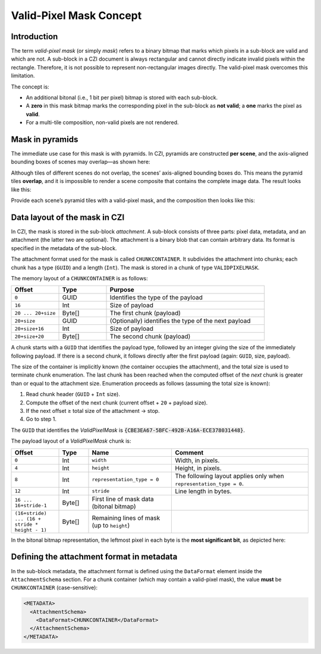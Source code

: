﻿Valid-Pixel Mask Concept
========================

Introduction
------------

The term *valid-pixel mask* (or simply *mask*) refers to a binary bitmap that marks which pixels in a sub-block are valid and which are not.
A sub-block in a CZI document is always rectangular and cannot directly indicate invalid pixels within the rectangle. Therefore, it is not
possible to represent non-rectangular images directly. The valid-pixel mask overcomes this limitation.

The concept is:

* An additional bitonal (i.e., 1 bit per pixel) bitmap is stored with each sub-block.
* A **zero** in this mask bitmap marks the corresponding pixel in the sub-block as **not valid**; a **one** marks the pixel as **valid**.
* For a multi-tile composition, non-valid pixels are not rendered.

Mask in pyramids
----------------

The immediate use case for this mask is with pyramids. In CZI, pyramids are constructed **per scene**, and the axis-aligned bounding boxes
of scenes may overlap—as shown here:

.. image:: ../_static/images/overlapping_scenes.jpg
   :alt: overlapping scenes

Although tiles of different scenes do not overlap, the scenes’ axis-aligned bounding boxes do. This means the pyramid tiles **overlap**,
and it is impossible to render a scene composite that contains the complete image data. The result looks like this:

.. image:: ../_static/images/scene-composite-wo_mask.png
   :alt: composition without mask

Provide each scene’s pyramid tiles with a valid-pixel mask, and the composition then looks like this:

.. image:: ../_static/images/scene-composite-w_mask.png
   :alt: composition with mask

Data layout of the mask in CZI
------------------------------

In CZI, the mask is stored in the sub-block *attachment*. A sub-block consists of three parts: pixel data, metadata, and an attachment
(the latter two are optional). The attachment is a binary blob that can contain arbitrary data. Its format is specified in the metadata
of the sub-block.

The attachment format used for the mask is called ``CHUNKCONTAINER``. It subdivides the attachment into chunks; each chunk has a type (``GUID``)
and a length (``Int``). The mask is stored in a chunk of type ``VALIDPIXELMASK``.

The memory layout of a ``CHUNKCONTAINER`` is as follows:

.. list-table::
   :header-rows: 1
   :widths: 12 12 40

   * - Offset
     - Type
     - Purpose
   * - ``0``
     - GUID
     - Identifies the type of the payload
   * - ``16``
     - Int
     - Size of payload
   * - ``20 ... 20+size``
     - Byte[]
     - The first chunk (payload)
   * - ``20+size``
     - GUID
     - (Optionally) identifies the type of the next payload
   * - ``20+size+16``
     - Int
     - Size of payload
   * - ``20+size+20``
     - Byte[]
     - The second chunk (payload)

A chunk starts with a ``GUID`` that identifies the payload type, followed by an integer giving the size of the immediately following payload.
If there is a second chunk, it follows directly after the first payload (again: ``GUID``, size, payload).

The size of the container is implicitly known (the container occupies the attachment), and the total size is used to terminate chunk
enumeration. The last chunk has been reached when the computed offset of the *next* chunk is greater than or equal to the attachment size.
Enumeration proceeds as follows (assuming the total size is known):

#. Read chunk header (``GUID`` + ``Int`` size).
#. Compute the offset of the next chunk (current offset + ``20`` + payload size).
#. If the next offset ≥ total size of the attachment → stop.
#. Go to step 1.

The ``GUID`` that identifies the *ValidPixelMask* is :code:`{CBE3EA67-5BFC-492B-A16A-ECE378031448}`.

The payload layout of a *ValidPixelMask* chunk is:

.. list-table::
   :header-rows: 1
   :widths: 16 10 28 46

   * - Offset
     - Type
     - Name
     - Comment
   * - ``0``
     - Int
     - ``width``
     - Width, in pixels.
   * - ``4``
     - Int
     - ``height``
     - Height, in pixels.
   * - ``8``
     - Int
     - ``representation_type = 0``
     - The following layout applies only when ``representation_type = 0``.
   * - ``12``
     - Int
     - ``stride``
     - Line length in bytes.
   * - ``16 ... 16+stride-1``
     - Byte[]
     - First line of mask data (bitonal bitmap)
     - 
   * - ``(16+stride) ... (16 + stride * height - 1)``
     - Byte[]
     - Remaining lines of mask (up to ``height``)
     - 

In the bitonal bitmap representation, the leftmost pixel in each byte is the **most significant bit**, as depicted here:

.. image:: ../_static/images/memory_layout_bitonal_bitmap.png
   :alt: memory layout of a bitonal bitmap

Defining the attachment format in metadata
------------------------------------------

In the sub-block metadata, the attachment format is defined using the ``DataFormat`` element inside the ``AttachmentSchema`` section.
For a chunk container (which may contain a valid-pixel mask), the value **must** be ``CHUNKCONTAINER`` (case-sensitive):

.. code-block:: xml

   <METADATA>
     <AttachmentSchema>
       <DataFormat>CHUNKCONTAINER</DataFormat>
     </AttachmentSchema>
   </METADATA>
